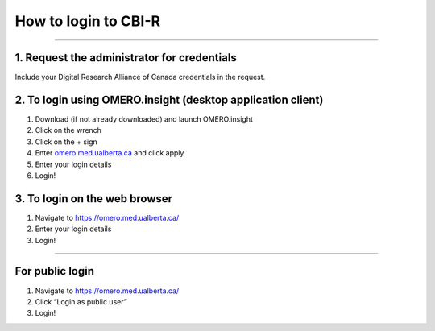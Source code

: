 =====================
How to login to CBI-R
=====================

--------------

1. Request the administrator for credentials
============================================

Include your Digital Research Alliance of Canada credentials in the request.

2. To login using OMERO.insight (desktop application client)
============================================================

1. Download (if not already downloaded) and launch OMERO.insight
2. Click on the wrench
3. Click on the + sign
4. Enter `omero.med.ualberta.ca <http://omero.med.ualberta.ca/>`__ and
   click apply
5. Enter your login details
6. Login!

3. To login on the web browser
==============================

1. Navigate to https://omero.med.ualberta.ca/
2. Enter your login details
3. Login!

--------------

For public login
================

1. Navigate to https://omero.med.ualberta.ca/
2. Click “Login as public user”
3. Login!
